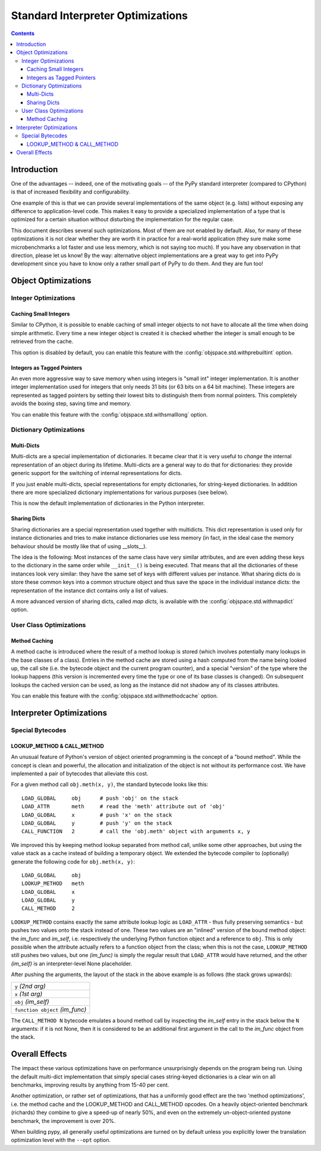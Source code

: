 Standard Interpreter Optimizations
==================================

.. contents::

Introduction
------------

One of the advantages -- indeed, one of the motivating goals -- of the PyPy
standard interpreter (compared to CPython) is that of increased flexibility and
configurability.

One example of this is that we can provide several implementations of the same
object (e.g. lists) without exposing any difference to application-level
code. This makes it easy to provide a specialized implementation of a type that
is optimized for a certain situation without disturbing the implementation for
the regular case.

This document describes several such optimizations.  Most of them are not
enabled by default.  Also, for many of these optimizations it is not clear
whether they are worth it in practice for a real-world application (they sure
make some microbenchmarks a lot faster and use less memory, which is not saying
too much).  If you have any observation in that direction, please let us know!
By the way: alternative object implementations are a great way to get into PyPy
development since you have to know only a rather small part of PyPy to do
them. And they are fun too!

.. describe other optimizations!


Object Optimizations
--------------------

Integer Optimizations
~~~~~~~~~~~~~~~~~~~~~

Caching Small Integers
++++++++++++++++++++++

Similar to CPython, it is possible to enable caching of small integer objects to
not have to allocate all the time when doing simple arithmetic. Every time a new
integer object is created it is checked whether the integer is small enough to
be retrieved from the cache.

This option is disabled by default, you can enable this feature with the
:config:`objspace.std.withprebuiltint` option.


Integers as Tagged Pointers
+++++++++++++++++++++++++++

An even more aggressive way to save memory when using integers is "small int"
integer implementation. It is another integer implementation used for integers
that only needs 31 bits (or 63 bits on a 64 bit machine). These integers
are represented as tagged pointers by setting their lowest bits to distinguish
them from normal pointers. This completely avoids the boxing step, saving
time and memory.

You can enable this feature with the :config:`objspace.std.withsmalllong` option.


Dictionary Optimizations
~~~~~~~~~~~~~~~~~~~~~~~~

Multi-Dicts
+++++++++++

Multi-dicts are a special implementation of dictionaries.  It became clear that
it is very useful to *change* the internal representation of an object during
its lifetime.  Multi-dicts are a general way to do that for dictionaries: they
provide generic support for the switching of internal representations for
dicts.

If you just enable multi-dicts, special representations for empty dictionaries,
for string-keyed dictionaries. In addition there are more specialized dictionary
implementations for various purposes (see below).

This is now the default implementation of dictionaries in the Python interpreter.


Sharing Dicts
+++++++++++++

Sharing dictionaries are a special representation used together with multidicts.
This dict representation is used only for instance dictionaries and tries to
make instance dictionaries use less memory (in fact, in the ideal case the
memory behaviour should be mostly like that of using __slots__).

The idea is the following: Most instances of the same class have very similar
attributes, and are even adding these keys to the dictionary in the same order
while ``__init__()`` is being executed. That means that all the dictionaries of
these instances look very similar: they have the same set of keys with different
values per instance. What sharing dicts do is store these common keys into a
common structure object and thus save the space in the individual instance
dicts:
the representation of the instance dict contains only a list of values.

A more advanced version of sharing dicts, called *map dicts,* is available
with the :config:`objspace.std.withmapdict` option.


User Class Optimizations
~~~~~~~~~~~~~~~~~~~~~~~~

Method Caching
++++++++++++++

A method cache is introduced where the result of a method lookup
is stored (which involves potentially many lookups in the base classes of a
class). Entries in the method cache are stored using a hash computed from
the name being looked up, the call site (i.e. the bytecode object and
the current program counter), and a special "version" of the type where the
lookup happens (this version is incremented every time the type or one of its
base classes is changed). On subsequent lookups the cached version can be used,
as long as the instance did not shadow any of its classes attributes.

You can enable this feature with the :config:`objspace.std.withmethodcache`
option.


Interpreter Optimizations
-------------------------

Special Bytecodes
~~~~~~~~~~~~~~~~~

.. _lookup method call method:

LOOKUP_METHOD & CALL_METHOD
+++++++++++++++++++++++++++

An unusual feature of Python's version of object oriented programming is the
concept of a "bound method".  While the concept is clean and powerful, the
allocation and initialization of the object is not without its performance cost.
We have implemented a pair of bytecodes that alleviate this cost.

For a given method call ``obj.meth(x, y)``, the standard bytecode looks like
this::

    LOAD_GLOBAL     obj      # push 'obj' on the stack
    LOAD_ATTR       meth     # read the 'meth' attribute out of 'obj'
    LOAD_GLOBAL     x        # push 'x' on the stack
    LOAD_GLOBAL     y        # push 'y' on the stack
    CALL_FUNCTION   2        # call the 'obj.meth' object with arguments x, y

We improved this by keeping method lookup separated from method call, unlike
some other approaches, but using the value stack as a cache instead of building
a temporary object.  We extended the bytecode compiler to (optionally) generate
the following code for ``obj.meth(x, y)``::

    LOAD_GLOBAL     obj
    LOOKUP_METHOD   meth
    LOAD_GLOBAL     x
    LOAD_GLOBAL     y
    CALL_METHOD     2

``LOOKUP_METHOD`` contains exactly the same attribute lookup logic as
``LOAD_ATTR`` - thus fully preserving semantics - but pushes two values onto the
stack instead of one.  These two values are an "inlined" version of the bound
method object: the *im_func* and *im_self*, i.e.  respectively the underlying
Python function object and a reference to ``obj``.  This is only possible when
the attribute actually refers to a function object from the class; when this is
not the case, ``LOOKUP_METHOD`` still pushes two values, but one *(im_func)* is
simply the regular result that ``LOAD_ATTR`` would have returned, and the other
*(im_self)* is an interpreter-level None placeholder.

After pushing the arguments, the layout of the stack in the above
example is as follows (the stack grows upwards):

+---------------------------------+
| ``y`` *(2nd arg)*               |
+---------------------------------+
| ``x`` *(1st arg)*               |
+---------------------------------+
| ``obj`` *(im_self)*             |
+---------------------------------+
| ``function object`` *(im_func)* |
+---------------------------------+

The ``CALL_METHOD N`` bytecode emulates a bound method call by
inspecting the *im_self* entry in the stack below the ``N`` arguments:
if it is not None, then it is considered to be an additional first
argument in the call to the *im_func* object from the stack.

.. more here?


Overall Effects
---------------

The impact these various optimizations have on performance unsurprisingly
depends on the program being run.  Using the default multi-dict implementation that
simply special cases string-keyed dictionaries is a clear win on all benchmarks,
improving results by anything from 15-40 per cent.

Another optimization, or rather set of optimizations, that has a uniformly good
effect are the two 'method optimizations', i.e. the
method cache and the LOOKUP_METHOD and CALL_METHOD opcodes.  On a heavily
object-oriented benchmark (richards) they combine to give a speed-up of nearly
50%, and even on the extremely un-object-oriented pystone benchmark, the
improvement is over 20%.

When building pypy, all generally useful optimizations are turned on by default
unless you explicitly lower the translation optimization level with the
``--opt`` option.
